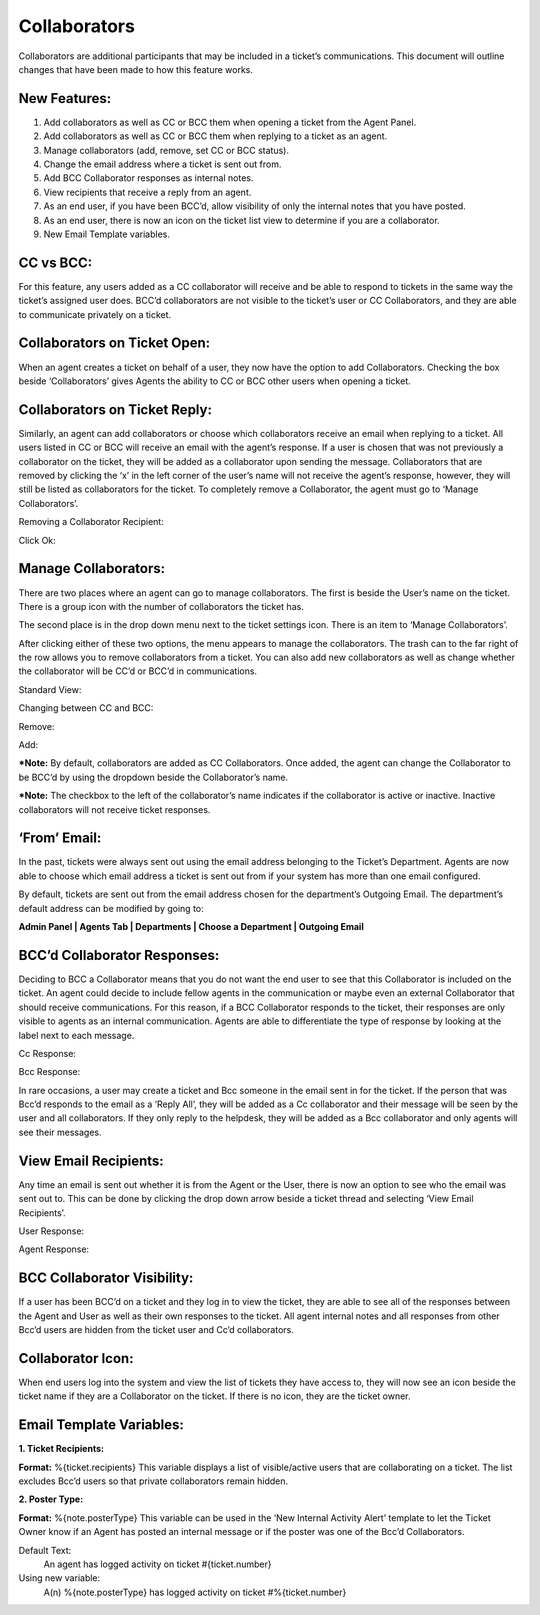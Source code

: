 Collaborators
===================

Collaborators are additional participants that may be included in a ticket’s communications. This document will outline changes that have been made to how this feature works.

New Features:
-------------

#. Add collaborators as well as CC or BCC them when opening a ticket from the Agent Panel.
#. Add collaborators as well as CC or BCC them when replying to a ticket as an agent.
#. Manage collaborators (add, remove, set CC or BCC status).
#. Change the email address where a ticket is sent out from.
#. Add BCC Collaborator responses as internal notes.
#. View recipients that receive a reply from an agent.
#. As an end user, if you have been BCC’d, allow visibility of only the internal notes that you have posted.
#. As an end user, there is now an icon on the ticket list view to determine if you are a collaborator.
#. New Email Template variables.

CC vs BCC:
-----------------------------------

For this feature, any users added as a CC collaborator will receive and be able to respond to tickets in the same way the ticket’s assigned user does. BCC’d collaborators are not visible to the ticket’s user or CC Collaborators, and they are able to communicate privately on a ticket.

Collaborators on Ticket Open:
-----------------------------------

When an agent creates a ticket on behalf of a user, they now have the option to add Collaborators. Checking the box beside ‘Collaborators’ gives Agents the ability to CC or BCC other users when opening a ticket.

.. image:: ../_static/images/collabs_open_ticket.png
  :alt: Collaborators Open Ticket

Collaborators on Ticket Reply:
-----------------------------------

Similarly, an agent can add collaborators or choose which collaborators receive an email when replying to a ticket. All users listed in CC or BCC will receive an email with the agent’s response. If a user is chosen that was not previously a collaborator on the ticket, they will be added as a collaborator upon sending the message. Collaborators that are removed by clicking the ‘x’ in the left corner of the user’s name will not receive the agent’s response, however, they will still be listed as collaborators for the ticket. To completely remove a Collaborator, the agent must go to ‘Manage Collaborators’.

.. image:: ../_static/images/collabs_ticket_reply.png
  :alt: Collaborators Ticket Reply

Removing a Collaborator Recipient:

.. image:: ../_static/images/collabs_remove_recipient.png
  :alt: Remove Collaborator Recipient

Click Ok:

.. image:: ../_static/images/collabs_confirm_removal.png
  :alt: Collaborator Removal Confirmed

Manage Collaborators:
-----------------------------------

There are two places where an agent can go to manage collaborators. The first is beside the User’s name on the ticket. There is a group icon with the number of collaborators the ticket has.

.. image:: ../_static/images/collabs_user_manage.png
  :alt: Manage Collaborators Users

The second place is in the drop down menu next to the ticket settings icon. There is an item to ‘Manage Collaborators’.

.. image:: ../_static/images/collabs_dropdown_manage.png
  :alt: Manage Collaborators Dropdown

After clicking either of these two options, the menu appears to manage the collaborators. The trash can to the far right of the row allows you to remove collaborators from a ticket. You can also add new collaborators as well as change whether the collaborator will be CC’d or BCC’d in communications.

Standard View:

.. image:: ../_static/images/collabs_standard_view.png
  :alt: Collaborators Standard View

Changing between CC and BCC:

.. image:: ../_static/images/collabs_switch_type.png
  :alt: Collaborators Change Type

Remove:

.. image:: ../_static/images/collabs_remove.png
  :alt: Remove Collaborator Completely

Add:

.. image:: ../_static/images/collabs_add1.png
  :alt: Add Collaborator

.. image:: ../_static/images/collabs_add2.png
  :alt: Collaborator User Selected

.. image:: ../_static/images/collabs_add3.png
  :alt: Collaborator Added

***Note:** By default, collaborators are added as CC Collaborators. Once added, the agent can change the Collaborator to be BCC’d by using the dropdown beside the Collaborator’s name.

***Note:** The checkbox to the left of the collaborator’s name indicates if the collaborator is active or inactive. Inactive collaborators will not receive ticket responses.

‘From’ Email:
-----------------------------------

In the past, tickets were always sent out using the email address belonging to the Ticket’s Department. Agents are now able to choose which email address a ticket is sent out from if your system has more than one email configured.

.. image:: ../_static/images/collabs_from_email.png
  :alt: From Email

By default, tickets are sent out from the email address chosen for the department’s Outgoing Email. The department’s default address can be modified by going to:

**Admin Panel | Agents Tab | Departments | Choose a Department | Outgoing Email**

.. image:: ../_static/images/collabs_outgoing_email.png
  :alt: Outgoing Email

BCC’d Collaborator Responses:
-----------------------------------

Deciding to BCC a Collaborator means that you do not want the end user to see that this Collaborator is included on the ticket. An agent could decide to include fellow agents in the communication or maybe even an external Collaborator that should receive communications. For this reason, if a BCC Collaborator responds to the ticket, their responses are only visible to agents as an internal communication. Agents are able to differentiate the type of response by looking at the label next to each message.

Cc Response:

.. image:: ../_static/images/collabs_cc_response.png
  :alt: Cc Response

Bcc Response:

.. image:: ../_static/images/collabs_bcc_response.png
  :alt: Bcc Response

In rare occasions, a user may create a ticket and Bcc someone in the email sent in for the ticket. If the person that was Bcc’d responds to the email as a ‘Reply All’, they will be added as a Cc collaborator and their message will be seen by the user and all collaborators. If they only reply to the helpdesk, they will be added as a Bcc collaborator and only agents will see their messages.

View Email Recipients:
-----------------------------------

Any time an email is sent out whether it is from the Agent or the User, there is now an option to see who the email was sent out to. This can be done by clicking the drop down arrow beside a ticket thread and selecting ‘View Email Recipients’.

User Response:

.. image:: ../_static/images/collabs_user_response.png
  :alt: User Response

.. image:: ../_static/images/collabs_user_recips.png
  :alt: User Recipients

Agent Response:

.. image:: ../_static/images/collabs_agent_response.png
  :alt: Agent Response

.. image:: ../_static/images/collabs_agent_recips.png
  :alt: Agent Recipients

BCC Collaborator Visibility:
-----------------------------------

If a user has been BCC’d on a ticket and they log in to view the ticket, they are able to see all of the responses between the Agent and User as well as their own responses to the ticket. All agent internal notes and all responses from other Bcc’d users are hidden from the ticket user and Cc’d collaborators.

Collaborator Icon:
-----------------------------------

When end users log into the system and view the list of tickets they have access to, they will now see an icon beside the ticket name if they are a Collaborator on the ticket. If there is no icon, they are the ticket owner.

.. image:: ../_static/images/collabs_icon.png
  :alt: Collaborator Icon

Email Template Variables:
-----------------------------------

**1. Ticket Recipients:**

**Format:** %{ticket.recipients}
This variable displays a list of visible/active users that are collaborating on a ticket. The list excludes Bcc’d users so that private collaborators remain hidden.

**2. Poster Type:**

**Format:**  %{note.posterType}
This variable can be used in the ‘New Internal Activity Alert’ template to let the Ticket Owner know if an Agent has posted an internal message or if the poster was one of the Bcc’d Collaborators.

Default Text:
	An agent has logged activity on ticket #{ticket.number}
Using new variable:
	A(n) %{note.posterType} has logged activity on ticket #%{ticket.number}
